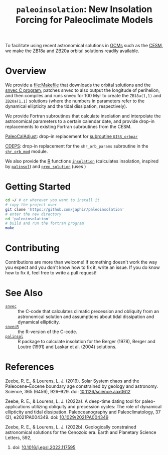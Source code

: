 #+title: ~paleoinsolation~: New Insolation Forcing for Paleoclimate Models

To facilitate using recent astronomical solutions in [[https://en.wikipedia.org/wiki/General_circulation_model][GCMs]] such as the [[https://www.cesm.ucar.edu/][CESM]], we make the ZB18a and ZB20a orbital solutions readily available.

* Overview
We provide a [[file:Makefile]] that downloads the orbital solutions and the [[https://github.com/rezeebe/snvec][snvec C program]], patches snvec to also output the longitude of perihelion, and then compiles and runs snvec for 100 Myr to create the ~ZB18a(1,1)~ and ~ZB20a(1,1)~ solutions (where the numbers in parameters refer to the dynamical ellipticity and the tidal dissipation, respectively).

We provide Fortran subroutines that calculate insolation and interpolate the astronomical parameters to a certain calendar date, and provide drop-in replacements to existing Fortran subroutines from the CESM.

[[https://github.com/CESM-Development/paleoToolkit/tree/master/PaleoCalAdjust][PaleoCalAdjust]]: drop-in replacement for [[https://github.com/CESM-Development/paleoToolkit/blob/master/PaleoCalAdjust/f90/modules/GISS_orbpar_subs.f90][subroutine ~GISS_orbpar~]]

[[https://github.com/ESCOMP/CDEPS/tree/main][CDEPS]]: drop-in replacement for the ~shr_orb_params~ subroutine in the [[https://github.com/ESCOMP/CDEPS/blob/main/share/shr_orb_mod.F90][~shr_orb_mod~]] module.

We also provide the [[https://cran.r-project.org/][R]] functions [[file:R/insolation.R][~insolation~]] (calculates insolation, inspired by [[https://cran.r-project.org/package=palinsol][~palinsol~]]) and [[file:R/prep_solution.R][~prep_solution~]] (uses )

* Getting Started
#+begin_src sh
  cd ~/ # or wherever you want to install it
  # copy the project over
  git clone 'https://github.com/japhir/paleoinsolation'
  # enter the new directory
  cd 'paleoinsolation'
  # build and run the fortran program
  make
#+end_src

* Contributing
Contributions are more than welcome! If something doesn't work the way you expect and you don't know how to fix it, write an issue. If you do know how to fix it, feel free to write a pull request!

* See Also
- [[https://github.com/rezeebe/snvec][~snvec~]] :: the C-code that calculates climatic precession and obliquity from an astronomical solution and assumptions about tidal dissipation and dynamical ellipticity.
- [[https://github.com/japhir/snvecR][~snvecR~]] :: the R-version of the C-code.
- [[https://cran.r-project.org/package=palinsol][~palinsol~]] :: R package to calculate insolation for the Berger (1978), Berger and Loutre (1991) and Laskar et al. (2004) solutions.

* References

Zeebe, R. E., & Lourens, L. J. (2019). Solar System chaos and the Paleocene–Eocene boundary age constrained by geology and astronomy. Science, 365 (6456), 926–929. doi: [[https://doi.org/10.1126/science.aax0612][10.1126/science.aax0612]]

Zeebe, R. E., & Lourens, L. J. (2022a). A deep-time dating tool for paleo-applications utilizing obliquity and precession cycles: The role of dynamical ellipticity and tidal dissipation. Paleoceanography and Paleoclimatology, 37 (2), e2021PA004349. doi: [[https://doi.org/10.1029/2021PA004349][10.1029/2021PA004349]]

Zeebe, R. E., & Lourens, L. J. (2022b). Geologically constrained astronomical solutions for the Cenozoic era. Earth and Planetary Science Letters, 592,
375117595. doi: [[https://doi.org/10.1016/j.epsl.2022.117595][10.1016/j.epsl.2022.117595]]
